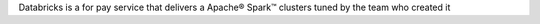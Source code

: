Databricks is a for pay service that delivers a Apache® Spark™ clusters tuned by the team who created it
